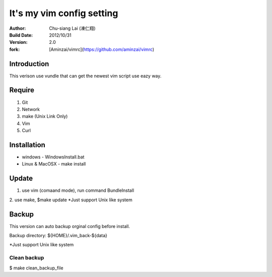 ========================================
It's my vim config setting 
========================================
:Author:
    Chu-siang Lai (凍仁翔)
:Build Date:
    2012/10/31
:Version:
    2.0
:fork:
    [Aminzai/vimrc](https://github.com/aminzai/vimrc)

Introduction
========================================
This verison use vundle that can get the newest vim script use eazy way.

Require
========================================
1. Git
2. Network
#. make (Unix Link Only)
#. Vim
#. Curl

Installation
========================================

- windows
  - WindowsInstall.bat
- Linux & MacOSX
  - make install

Update
========================================
1. use vim (comaand mode), run command BundleInstall
2. use make, $make update 
*Just support Unix like system

Backup
========================================
This version can auto backup orginal config before install.

Backup directory: ${HOME}/.vim_back-${data}

*Just support Unix like system

Clean backup 
----------------------------------------
$ make clean_backup_file

